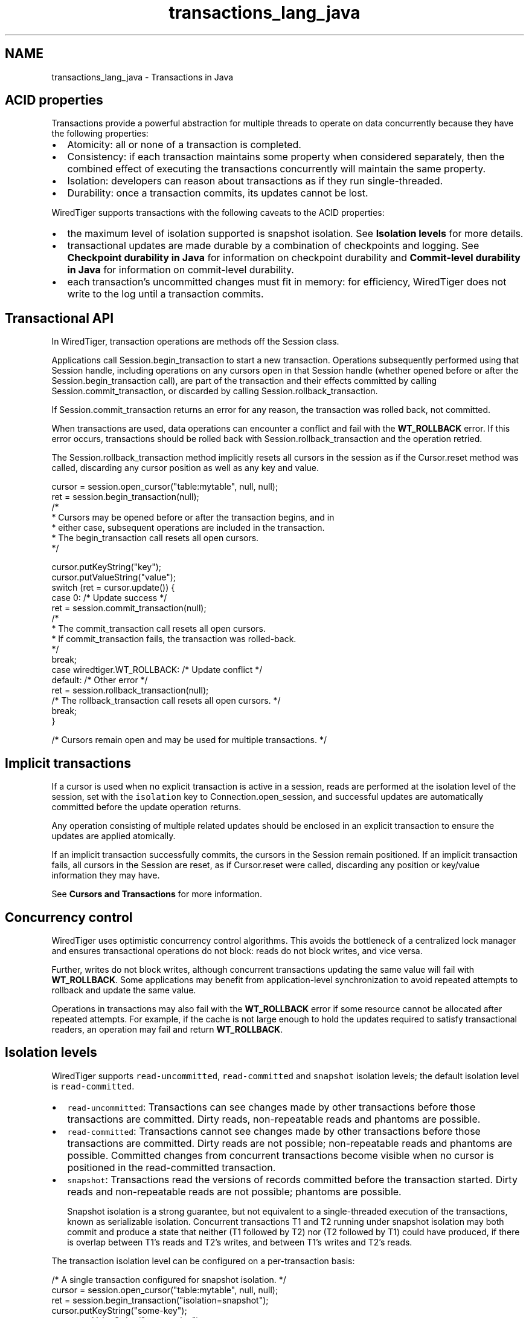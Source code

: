 .TH "transactions_lang_java" 3 "Sat Jul 2 2016" "Version Version 2.8.1" "WiredTiger" \" -*- nroff -*-
.ad l
.nh
.SH NAME
transactions_lang_java \- Transactions in Java 

.SH "ACID properties"
.PP
Transactions provide a powerful abstraction for multiple threads to operate on data concurrently because they have the following properties:
.PP
.IP "\(bu" 2
Atomicity: all or none of a transaction is completed\&.
.IP "\(bu" 2
Consistency: if each transaction maintains some property when considered separately, then the combined effect of executing the transactions concurrently will maintain the same property\&.
.IP "\(bu" 2
Isolation: developers can reason about transactions as if they run single-threaded\&.
.IP "\(bu" 2
Durability: once a transaction commits, its updates cannot be lost\&.
.PP
.PP
WiredTiger supports transactions with the following caveats to the ACID properties:
.PP
.IP "\(bu" 2
the maximum level of isolation supported is snapshot isolation\&. See \fBIsolation levels\fP for more details\&.
.IP "\(bu" 2
transactional updates are made durable by a combination of checkpoints and logging\&. See \fBCheckpoint durability in Java\fP for information on checkpoint durability and \fBCommit-level durability in Java\fP for information on commit-level durability\&.
.IP "\(bu" 2
each transaction's uncommitted changes must fit in memory: for efficiency, WiredTiger does not write to the log until a transaction commits\&.
.PP
.SH "Transactional API"
.PP
In WiredTiger, transaction operations are methods off the Session class\&.
.PP
Applications call Session\&.begin_transaction to start a new transaction\&. Operations subsequently performed using that Session handle, including operations on any cursors open in that Session handle (whether opened before or after the Session\&.begin_transaction call), are part of the transaction and their effects committed by calling Session\&.commit_transaction, or discarded by calling Session\&.rollback_transaction\&.
.PP
If Session\&.commit_transaction returns an error for any reason, the transaction was rolled back, not committed\&.
.PP
When transactions are used, data operations can encounter a conflict and fail with the \fBWT_ROLLBACK\fP error\&. If this error occurs, transactions should be rolled back with Session\&.rollback_transaction and the operation retried\&.
.PP
The Session\&.rollback_transaction method implicitly resets all cursors in the session as if the Cursor\&.reset method was called, discarding any cursor position as well as any key and value\&.
.PP
.PP
.nf
    cursor = session\&.open_cursor("table:mytable", null, null);
    ret = session\&.begin_transaction(null);
    /*
     * Cursors may be opened before or after the transaction begins, and in
     * either case, subsequent operations are included in the transaction\&.
     * The begin_transaction call resets all open cursors\&.
     */

    cursor\&.putKeyString("key");
    cursor\&.putValueString("value");
    switch (ret = cursor\&.update()) {
    case 0:                    /* Update success */
        ret = session\&.commit_transaction(null);
        /*
         * The commit_transaction call resets all open cursors\&.
         * If commit_transaction fails, the transaction was rolled-back\&.
         */
        break;
    case wiredtiger\&.WT_ROLLBACK:            /* Update conflict */
    default:                /* Other error */
        ret = session\&.rollback_transaction(null);
        /* The rollback_transaction call resets all open cursors\&. */
        break;
    }

    /* Cursors remain open and may be used for multiple transactions\&. */
.fi
.PP
 
.SH "Implicit transactions"
.PP
If a cursor is used when no explicit transaction is active in a session, reads are performed at the isolation level of the session, set with the \fCisolation\fP key to Connection\&.open_session, and successful updates are automatically committed before the update operation returns\&.
.PP
Any operation consisting of multiple related updates should be enclosed in an explicit transaction to ensure the updates are applied atomically\&.
.PP
If an implicit transaction successfully commits, the cursors in the Session remain positioned\&. If an implicit transaction fails, all cursors in the Session are reset, as if Cursor\&.reset were called, discarding any position or key/value information they may have\&.
.PP
See \fBCursors and Transactions\fP for more information\&.
.SH "Concurrency control"
.PP
WiredTiger uses optimistic concurrency control algorithms\&. This avoids the bottleneck of a centralized lock manager and ensures transactional operations do not block: reads do not block writes, and vice versa\&.
.PP
Further, writes do not block writes, although concurrent transactions updating the same value will fail with \fBWT_ROLLBACK\fP\&. Some applications may benefit from application-level synchronization to avoid repeated attempts to rollback and update the same value\&.
.PP
Operations in transactions may also fail with the \fBWT_ROLLBACK\fP error if some resource cannot be allocated after repeated attempts\&. For example, if the cache is not large enough to hold the updates required to satisfy transactional readers, an operation may fail and return \fBWT_ROLLBACK\fP\&.
.SH "Isolation levels"
.PP
WiredTiger supports \fCread-uncommitted\fP, \fCread-committed\fP and \fCsnapshot\fP isolation levels; the default isolation level is \fCread-committed\fP\&.
.PP
.IP "\(bu" 2
\fCread-uncommitted\fP: Transactions can see changes made by other transactions before those transactions are committed\&. Dirty reads, non-repeatable reads and phantoms are possible\&.
.IP "\(bu" 2
\fCread-committed\fP: Transactions cannot see changes made by other transactions before those transactions are committed\&. Dirty reads are not possible; non-repeatable reads and phantoms are possible\&. Committed changes from concurrent transactions become visible when no cursor is positioned in the read-committed transaction\&.
.IP "\(bu" 2
\fCsnapshot\fP: Transactions read the versions of records committed before the transaction started\&. Dirty reads and non-repeatable reads are not possible; phantoms are possible\&.
.br

.br
 Snapshot isolation is a strong guarantee, but not equivalent to a single-threaded execution of the transactions, known as serializable isolation\&. Concurrent transactions T1 and T2 running under snapshot isolation may both commit and produce a state that neither (T1 followed by T2) nor (T2 followed by T1) could have produced, if there is overlap between T1's reads and T2's writes, and between T1's writes and T2's reads\&.
.PP
.PP
The transaction isolation level can be configured on a per-transaction basis:
.PP
.PP
.nf
    /* A single transaction configured for snapshot isolation\&. */
    cursor = session\&.open_cursor("table:mytable", null, null);
    ret = session\&.begin_transaction("isolation=snapshot");
    cursor\&.putKeyString("some-key");
    cursor\&.putValueString("some-value");
    ret = cursor\&.update();
    ret = session\&.commit_transaction(null);
.fi
.PP
 Additionally, the default transaction isolation can be configured and re-configured on a per-session basis:
.PP
.PP
.nf
    /* Open a session configured for read-uncommitted isolation\&. */
    session = conn\&.open_session(
        "isolation=read_uncommitted");
.fi
.PP
 
.PP
.nf
    /* Re-configure a session for snapshot isolation\&. */
    ret = session\&.reconfigure("isolation=snapshot");

.fi
.PP
 
.SH "Named Snapshots"
.PP
Applications can create named snapshots by calling Session\&.snapshot with a configuration that includes \fC'name=foo'\fP\&. This configuration creates a new named snapshot, as if a snapshot isolation transaction were started at the time of the Session\&.snapshot call\&.
.PP
Subsequent transactions can be started 'as of' that snapshot by calling Session\&.begin_transaction with a configuration that includes \fCsnapshot=foo\fP\&. That transaction will run at snapshot isolation as if the transaction started at the time of the Session\&.snapshot call that created the snapshot\&.
.PP
Named snapshots keep data pinned in cache as if a real transaction were running for the time that the named transaction is active\&. The resources associated with named snapshots should be released by calling Session\&.snapshot with a configuration that includes \fC'drop='\fP\&. See Session\&.snapshot documentation for details of the semantics supported by the drop configuration\&.
.PP
Named snapshots are not durable: they do not survive Connection\&.close\&. 
